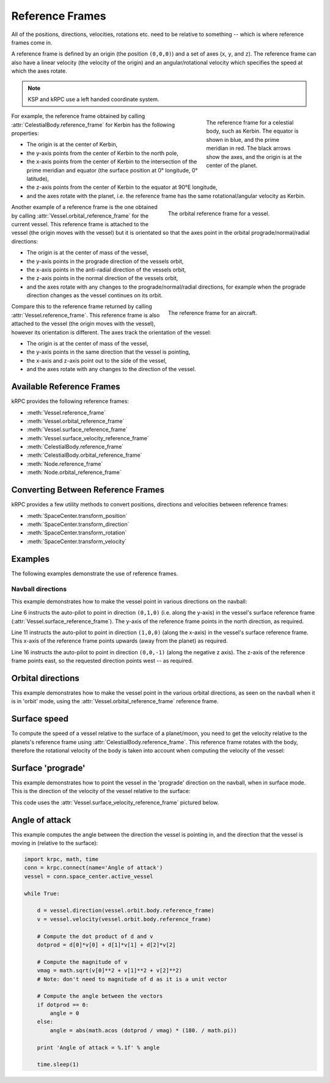 Reference Frames
================

All of the positions, directions, velocities, rotations etc. need to be relative
to something -- which is where reference frames come in.

A reference frame is defined by an origin (the position ``(0,0,0)``) and a set
of axes (``x``, ``y``, and ``z``). The reference frame can also have a linear
velocity (the velocity of the origin) and an angular/rotational velocity which
specifies the speed at which the axes rotate.

.. note:: KSP and kRPC use a left handed coordinate system.

.. figure:: /images/reference-frames/celestial-body.*
   :align: right
   :figwidth: 250

   The reference frame for a celestial body, such as Kerbin. The equator is
   shown in blue, and the prime meridian in red. The black arrows show the axes,
   and the origin is at the center of the planet.

For example, the reference frame obtained by calling
:attr:`CelestialBody.reference_frame` for Kerbin has the following properties:

* The origin is at the center of Kerbin,

* the y-axis points from the center of Kerbin to the north pole,

* the x-axis points from the center of Kerbin to the intersection of the prime
  meridian and equator (the surface position at 0° longitude, 0° latitude),

* the z-axis points from the center of Kerbin to the equator at 90°E longitude,

* and the axes rotate with the planet, i.e. the reference frame has the same
  rotational/angular velocity as Kerbin.

.. container:: clearer

   ..

.. figure:: /images/reference-frames/vessel-orbital.*
   :align: right
   :figwidth: 350

   The orbital reference frame for a vessel.

Another example of a reference frame is the one obtained by calling
:attr:`Vessel.orbital_reference_frame` for the current vessel. This reference
frame is attached to the vessel (the origin moves with the vessel) but it is
orientated so that the axes point in the orbital prograde/normal/radial
directions:

* The origin is at the center of mass of the vessel,

* the y-axis points in the prograde direction of the vessels orbit,

* the x-axis points in the anti-radial direction of the vessels orbit,

* the z-axis points in the normal direction of the vessels orbit,

* and the axes rotate with any changes to the prograde/normal/radial directions,
  for example when the prograde direction changes as the vessel continues on its
  orbit.

.. container:: clearer

   ..

.. figure:: /images/reference-frames/vessel-aircraft.*
   :align: right
   :figwidth: 350

   The reference frame for an aircraft.

Compare this to the reference frame returned by calling
:attr:`Vessel.reference_frame`. This reference frame is also attached to the
vessel (the origin moves with the vessel), however its orientation is
different. The axes track the orientation of the vessel:

* The origin is at the center of mass of the vessel,

* the y-axis points in the same direction that the vessel is pointing,

* the x-axis and z-axis point out to the side of the vessel,

* and the axes rotate with any changes to the direction of the vessel.

.. container:: clearer

   ..

Available Reference Frames
--------------------------

kRPC provides the following reference frames:

* :meth:`Vessel.reference_frame`

* :meth:`Vessel.orbital_reference_frame`
* :meth:`Vessel.surface_reference_frame`
* :meth:`Vessel.surface_velocity_reference_frame`
* :meth:`CelestialBody.reference_frame`
* :meth:`CelestialBody.orbital_reference_frame`
* :meth:`Node.reference_frame`
* :meth:`Node.orbital_reference_frame`

Converting Between Reference Frames
-----------------------------------

kRPC provides a few utility methods to convert positions, directions and
velocities between reference frames:

* :meth:`SpaceCenter.transform_position`
* :meth:`SpaceCenter.transform_direction`
* :meth:`SpaceCenter.transform_rotation`
* :meth:`SpaceCenter.transform_velocity`

Examples
--------

The following examples demonstrate the use of reference frames.

Navball directions
^^^^^^^^^^^^^^^^^^

This example demonstrates how to make the vessel point in various directions on
the navball:

.. code-block:: python
   :linenos:

   import krpc
   conn = krpc.connect(name='Navball directions')
   vessel = conn.space_center.active_vessel

   # Point the vessel north on the navball, with a pitch of 0 degrees
   vessel.auto_pilot.set_direction((0,1,0), reference_frame = vessel.surface_reference_frame)
   while vessel.auto_pilot.error > 0.1:
       pass

   # Point the vessel vertically upwards on the navball
   vessel.auto_pilot.set_direction((1,0,0), reference_frame = vessel.surface_reference_frame)
   while vessel.auto_pilot.error > 0.1:
       pass

   # Point the vessel west (heading of 270 degrees), with a pitch of 0 degrees
   vessel.auto_pilot.set_direction((0,0,-1), reference_frame = vessel.surface_reference_frame)
   while vessel.auto_pilot.error > 0.1:
       pass

Line 6 instructs the auto-pilot to point in direction ``(0,1,0)`` (i.e. along
the y-axis) in the vessel's surface reference frame
(:attr:`Vessel.surface_reference_frame`). The y-axis of the reference frame
points in the north direction, as required.

Line 11 instructs the auto-pilot to point in direction ``(1,0,0)`` (along the
x-axis) in the vessel's surface reference frame. This x-axis of the reference
frame points upwards (away from the planet) as required.

Line 16 instructs the auto-pilot to point in direction ``(0,0,-1)`` (along the
negative z axis). The z-axis of the reference frame points east, so the
requested direction points west -- as required.

Orbital directions
------------------

This example demonstrates how to make the vessel point in the various orbital
directions, as seen on the navball when it is in 'orbit' mode, using the
:attr:`Vessel.orbital_reference_frame` reference frame.

.. code-block:: python
   :linenos:

   import krpc
   conn = krpc.connect(name='Orbital directions')
   vessel = conn.space_center.active_vessel

   # Point the vessel in the prograde direction
   vessel.auto_pilot.set_direction((0,1,0), reference_frame = vessel.orbital_reference_frame)
   while vessel.auto_pilot.error > 0.1:
       pass

   # Point the vessel in the orbit normal direction
   vessel.auto_pilot.set_direction((0,0,1), reference_frame = vessel.orbital_reference_frame)
   while vessel.auto_pilot.error > 0.1:
       pass

   # Point the vessel in the orbit radial direction
   vessel.auto_pilot.set_direction((-1,0,0), reference_frame = vessel.orbital_reference_frame)
   while vessel.auto_pilot.error > 0.1:
       pass

Surface speed
-------------

To compute the speed of a vessel relative to the surface of a planet/moon, you
need to get the velocity relative to the planets's reference frame using
:attr:`CelestialBody.reference_frame`. This reference frame rotates with the
body, therefore the rotational velocity of the body is taken into account when
computing the velocity of the vessel:

.. code-block:: python
   :linenos:

   import krpc, time
   conn = krpc.connect(name='Surface speed')
   vessel = conn.space_center.active_vessel

   while True:

       velocity = vessel.flight(vessel.orbit.body.reference_frame).velocity
       print 'Surface velocity = (%.1f, %.1f, %.1f)' % velocity

       speed = vessel.flight(vessel.orbit.body.reference_frame).speed
       print 'Surface speed = %.1f m/s' % speed

       time.sleep(1)

Surface 'prograde'
------------------

This example demonstrates how to point the vessel in the 'prograde' direction on
the navball, when in surface mode. This is the direction of the velocity of the
vessel relative to the surface:

.. code-block:: python
   :linenos:

   import krpc
   conn = krpc.connect(name='Surface prograde')
   vessel = conn.space_center.active_vessel

   vessel.auto_pilot.set_direction((0,1,0), reference_frame = vessel.surface_velocity_reference_frame)
   while vessel.auto_pilot.error > 0.1:
       pass

This code uses the :attr:`Vessel.surface_velocity_reference_frame` pictured
below.

.. image:: /images/reference-frames/vessel-surface-velocity.*
   :align: center

Angle of attack
---------------

This example computes the angle between the direction the vessel is pointing in,
and the direction that the vessel is moving in (relative to the surface):

.. code-block:: python

   import krpc, math, time
   conn = krpc.connect(name='Angle of attack')
   vessel = conn.space_center.active_vessel

   while True:

       d = vessel.direction(vessel.orbit.body.reference_frame)
       v = vessel.velocity(vessel.orbit.body.reference_frame)

       # Compute the dot product of d and v
       dotprod = d[0]*v[0] + d[1]*v[1] + d[2]*v[2]

       # Compute the magnitude of v
       vmag = math.sqrt(v[0]**2 + v[1]**2 + v[2]**2)
       # Note: don't need to magnitude of d as it is a unit vector

       # Compute the angle between the vectors
       if dotprod == 0:
           angle = 0
       else:
           angle = abs(math.acos (dotprod / vmag) * (180. / math.pi))

       print 'Angle of attack = %.1f' % angle

       time.sleep(1)
